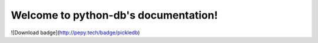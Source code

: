 
.. rst-class:: hide-header

Welcome to python-db's documentation!
=====================================

![Download badge](http://pepy.tech/badge/pickledb)